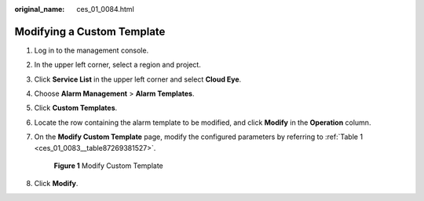 :original_name: ces_01_0084.html

.. _ces_01_0084:

Modifying a Custom Template
===========================

#. Log in to the management console.

#. In the upper left corner, select a region and project.

#. Click **Service List** in the upper left corner and select **Cloud Eye**.

#. Choose **Alarm Management** > **Alarm Templates**.

#. Click **Custom Templates**.

#. Locate the row containing the alarm template to be modified, and click **Modify** in the **Operation** column.

#. On the **Modify Custom Template** page, modify the configured parameters by referring to :ref:`Table 1 <ces_01_0083__table87269381527>`.


   .. figure:: /_static/images/en-us_image_0000001645095252.png
      :alt: **Figure 1** Modify Custom Template

      **Figure 1** Modify Custom Template

#. Click **Modify**.
